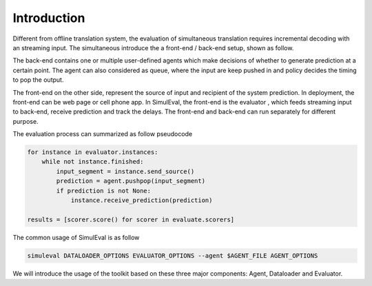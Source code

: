 Introduction
============
Different from offline translation system, the evaluation of simultaneous translation requires incremental decoding with an streaming input.
The simultaneous introduce the a front-end / back-end setup, shown as follow.

The back-end contains one or multiple user-defined agents which make decisions of whether to generate prediction at a certain point.
The agent can also considered as queue, where the input are keep pushed in and policy decides the timing to pop the output.

The front-end on the other side, represent the source of input and recipient of the system prediction.
In deployment, the front-end can be web page or cell phone app.
In SimulEval, the front-end is the evaluator , which feeds streaming input to back-end, receive prediction and track the delays.
The front-end and back-end can run separately for different purpose.

The evaluation process can summarized as follow pseudocode

.. code-block:: python

    for instance in evaluator.instances:
        while not instance.finished:
            input_segment = instance.send_source()
            prediction = agent.pushpop(input_segment)
            if prediction is not None:
                instance.receive_prediction(prediction)

    results = [scorer.score() for scorer in evaluate.scorers]



The common usage of SimulEval is as follow

.. code-block:: bash

    simuleval DATALOADER_OPTIONS EVALUATOR_OPTIONS --agent $AGENT_FILE AGENT_OPTIONS

We will introduce the usage of the toolkit based on these three major components: Agent, Dataloader and Evaluator.